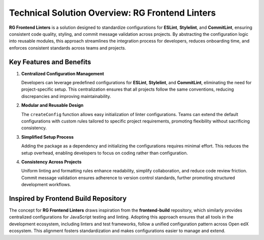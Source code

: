 Technical Solution Overview: RG Frontend Linters
================================================

**RG Frontend Linters** is a solution designed to standardize configurations for **ESLint**, **Stylelint**, and **CommitLint**,
ensuring consistent code quality, styling, and commit message validation across projects. By abstracting the configuration logic into reusable modules,
this approach streamlines the integration process for developers, reduces onboarding time, and enforces consistent standards across teams and projects.

Key Features and Benefits
-------------------------

1. **Centralized Configuration Management**

   Developers can leverage predefined configurations for **ESLint**, **Stylelint**, and **CommitLint**, eliminating the need for project-specific setup.
   This centralization ensures that all projects follow the same conventions, reducing discrepancies and improving maintainability.

2. **Modular and Reusable Design**

   The ``createConfig`` function allows easy initialization of linter configurations. Teams can extend the default configurations with
   custom rules tailored to specific project requirements, promoting flexibility without sacrificing consistency.

3. **Simplified Setup Process**

   Adding the package as a dependency and initializing the configurations requires minimal effort. This reduces the setup overhead,
   enabling developers to focus on coding rather than configuration.

4. **Consistency Across Projects**

   Uniform linting and formatting rules enhance readability, simplify collaboration, and reduce code review friction.
   Commit message validation ensures adherence to version control standards, further promoting structured development workflows.

Inspired by Frontend Build Repository
--------------------------------------

The concept for **RG Frontend Linters** draws inspiration from the **frontend-build** repository, which similarly provides centralized
configurations for JavaScript testing and linting. Adopting this approach ensures that all tools in the development ecosystem,
including linters and test frameworks, follow a unified configuration pattern across Open edX ecosystem. This alignment fosters standardization and makes
configurations easier to manage and extend.
